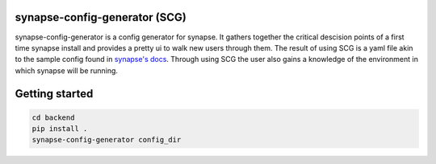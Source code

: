 synapse-config-generator (SCG)
==============================

synapse-config-generator is a config generator for synapse. It gathers together
the critical descision points of a first time synapse install and provides a
pretty ui to walk new users through them. The result of using
SCG is a yaml file akin to the sample config found in
`synapse's docs <https://github.com/matrix-org/synapse/tree/develop/docs>`_.
Through using SCG the user also gains a knowledge of the environment in
which synapse will be running.

Getting started
===============

.. code::

  cd backend
  pip install .
  synapse-config-generator config_dir